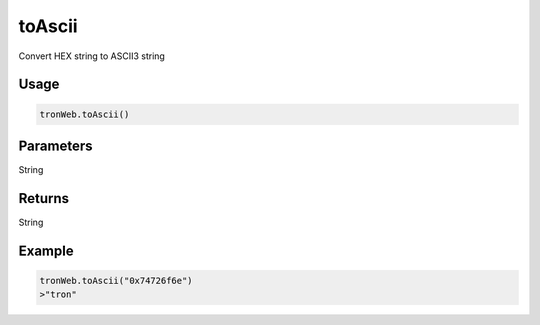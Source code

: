 toAscii
==========

Convert HEX string to ASCII3 string

-------
Usage
-------

.. code-block:: javascript
  
  tronWeb.toAscii()

--------------
Parameters
--------------

String

-------
Returns
-------

String

-------
Example
-------

.. code-block:: javascript

  tronWeb.toAscii("0x74726f6e")
  >"tron"